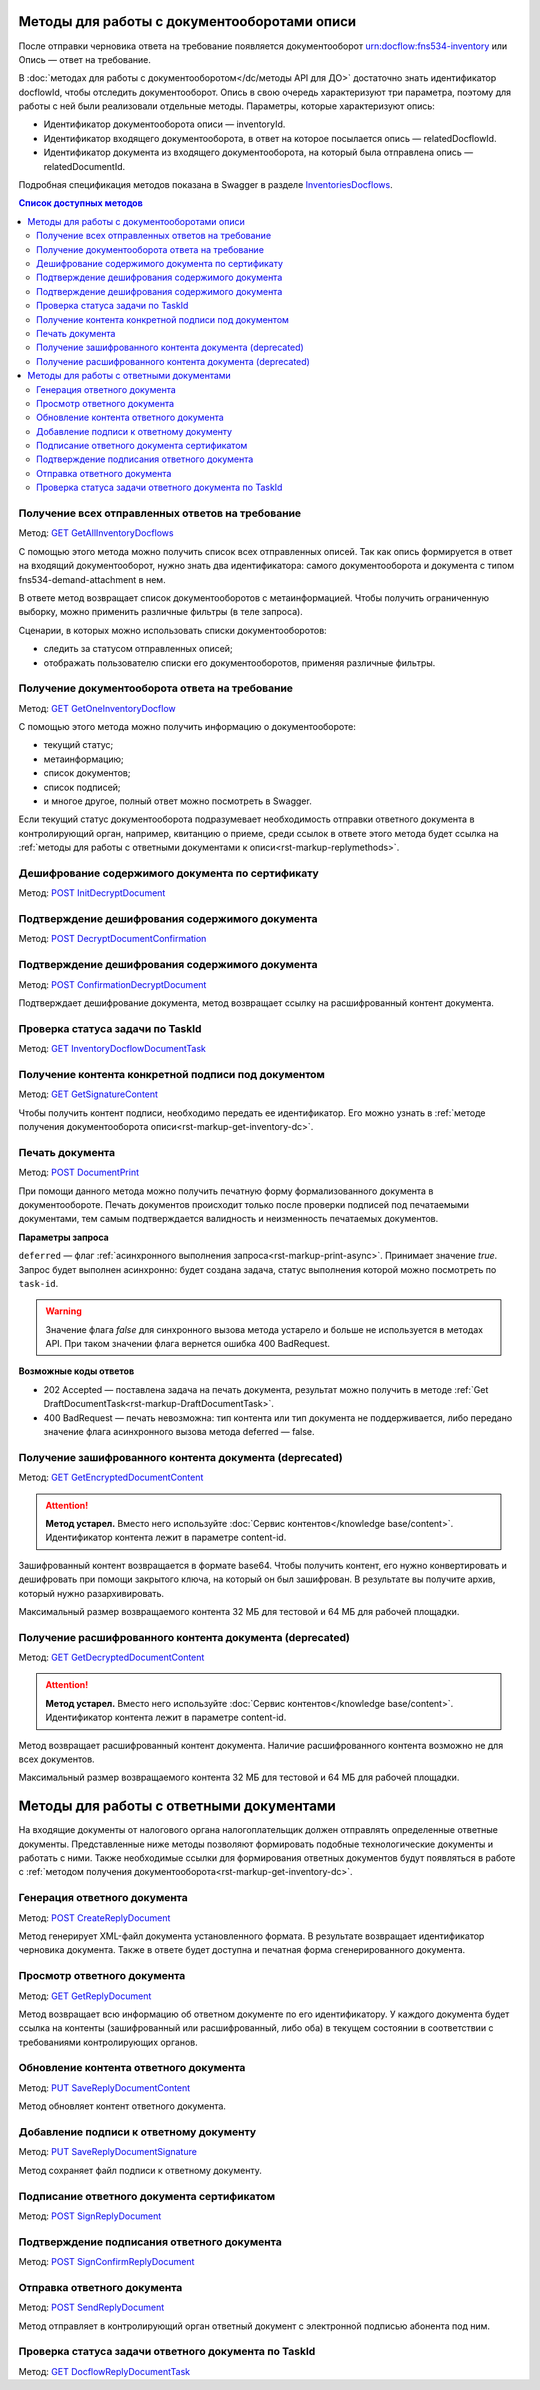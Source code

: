 .. _`InventoriesDocflows`: https://developer.kontur.ru/doc/extern.docflows/method?type=get&path=%2Fv1%2F%7BaccountId%7D%2Fdocflows%2F%7BrelatedDocflowId%7D%2Fdocuments%2F%7BrelatedDocumentId%7D%2Finventories
.. _`GET GetAllInventoryDocflows`: https://developer.kontur.ru/doc/extern.docflows/method?type=get&path=%2Fv1%2F%7BaccountId%7D%2Fdocflows%2F%7BrelatedDocflowId%7D%2Fdocuments%2F%7BrelatedDocumentId%7D%2Finventories
.. _`GET GetOneInventoryDocflow`: https://developer.kontur.ru/doc/extern.docflows/method?type=get&path=%2Fv1%2F%7BaccountId%7D%2Fdocflows%2F%7BrelatedDocflowId%7D%2Fdocuments%2F%7BrelatedDocumentId%7D%2Finventories%2F%7BinventoryId%7D
.. _`GET GetEncryptedDocumentContent`: https://developer.kontur.ru/doc/extern.docflows/method?type=get&path=%2Fv1%2F%7BaccountId%7D%2Fdocflows%2F%7BrelatedDocflowId%7D%2Fdocuments%2F%7BrelatedDocumentId%7D%2Finventories%2F%7BinventoryId%7D%2Fdocuments%2F%7BdocumentId%7D%2Fencrypted-content
.. _`GET GetDecryptedDocumentContent`: https://developer.kontur.ru/doc/extern.docflows/method?type=get&path=%2Fv1%2F%7BaccountId%7D%2Fdocflows%2F%7BrelatedDocflowId%7D%2Fdocuments%2F%7BrelatedDocumentId%7D%2Finventories%2F%7BinventoryId%7D%2Fdocuments%2F%7BdocumentId%7D%2Fdecrypted-content
.. _`GET InventoryDocflowDocumentTask`: https://developer.kontur.ru/doc/extern.docflows/method?type=get&path=%2Fv1%2F%7BaccountId%7D%2Fdocflows%2F%7BrelatedDocflowId%7D%2Fdocuments%2F%7BrelatedDocumentId%7D%2Finventories%2F%7BinventoryId%7D%2Fdocuments%2F%7BdocumentId%7D%2Ftasks%2F%7BapiTaskId%7D
.. _`GET GetSignatureContent`: https://developer.kontur.ru/doc/extern.docflows/method?type=get&path=%2Fv1%2F%7BaccountId%7D%2Fdocflows%2F%7BrelatedDocflowId%7D%2Fdocuments%2F%7BrelatedDocumentId%7D%2Finventories%2F%7BinventoryId%7D%2Fdocuments%2F%7BdocumentId%7D%2Fsignatures%2F%7BsignatureId%7D%2Fcontent
.. _`POST InitDecryptDocument`: https://developer.kontur.ru/doc/extern.docflows/method?type=post&path=%2Fv1%2F%7BaccountId%7D%2Fdocflows%2F%7BrelatedDocflowId%7D%2Fdocuments%2F%7BrelatedDocumentId%7D%2Finventories%2F%7BinventoryId%7D%2Fdocuments%2F%7BdocumentId%7D%2Fdecrypt-content
.. _`POST DecryptDocumentConfirmation`: https://developer.kontur.ru/doc/extern.docflows/method?type=post&path=%2Fv1%2F%7BaccountId%7D%2Fdocflows%2F%7BrelatedDocflowId%7D%2Fdocuments%2F%7BrelatedDocumentId%7D%2Finventories%2F%7BinventoryId%7D%2Fdocuments%2F%7BdocumentId%7D%2Fdecrypt-content-confirm
.. _`POST ConfirmationDecryptDocument`: https://developer.kontur.ru/doc/extern.docflows/method?type=post&path=%2Fv1%2F%7BaccountId%7D%2Fdocflows%2F%7BrelatedDocflowId%7D%2Fdocuments%2F%7BrelatedDocumentId%7D%2Finventories%2F%7BinventoryId%7D%2Fdocuments%2F%7BdocumentId%7D%2Fconfirm-content-decryption
.. _`POST DocumentPrint`: https://developer.kontur.ru/doc/extern.docflows/method?type=post&path=%2Fv1%2F%7BaccountId%7D%2Fdocflows%2F%7BrelatedDocflowId%7D%2Fdocuments%2F%7BrelatedDocumentId%7D%2Finventories%2F%7BinventoryId%7D%2Fdocuments%2F%7BdocumentId%7D%2Fprint
.. _`POST CreateReplyDocument`: https://developer.kontur.ru/doc/extern.docflows/method?type=post&path=%2Fv1%2F%7BaccountId%7D%2Fdocflows%2F%7BrelatedDocflowId%7D%2Fdocuments%2F%7BrelatedDocumentId%7D%2Finventories%2F%7BinventoryId%7D%2Fdocuments%2F%7BdocumentId%7D%2Fgenerate-reply
.. _`GET GetReplyDocument`: https://developer.kontur.ru/doc/extern.docflows/method?type=get&path=%2Fv1%2F%7BaccountId%7D%2Fdocflows%2F%7BrelatedDocflowId%7D%2Fdocuments%2F%7BrelatedDocumentId%7D%2Finventories%2F%7BinventoryId%7D%2Fdocuments%2F%7BdocumentId%7D%2Freplies%2F%7BreplyId%7D
.. _`PUT SaveReplyDocumentContent`: https://developer.kontur.ru/doc/extern.docflows/method?type=put&path=%2Fv1%2F%7BaccountId%7D%2Fdocflows%2F%7BrelatedDocflowId%7D%2Fdocuments%2F%7BrelatedDocumentId%7D%2Finventories%2F%7BinventoryId%7D%2Fdocuments%2F%7BdocumentId%7D%2Freplies%2F%7BreplyId%7D%2Fcontent
.. _`PUT SaveReplyDocumentSignature`: https://developer.kontur.ru/doc/extern.docflows/method?type=put&path=%2Fv1%2F%7BaccountId%7D%2Fdocflows%2F%7BrelatedDocflowId%7D%2Fdocuments%2F%7BrelatedDocumentId%7D%2Finventories%2F%7BinventoryId%7D%2Fdocuments%2F%7BdocumentId%7D%2Freplies%2F%7BreplyId%7D%2Fsignature
.. _`POST SignReplyDocument`: https://developer.kontur.ru/doc/extern.docflows/method?type=post&path=%2Fv1%2F%7BaccountId%7D%2Fdocflows%2F%7BrelatedDocflowId%7D%2Fdocuments%2F%7BrelatedDocumentId%7D%2Finventories%2F%7BinventoryId%7D%2Fdocuments%2F%7BdocumentId%7D%2Freplies%2F%7BreplyId%7D%2Fcloud-sign
.. _`POST SignConfirmReplyDocument`: https://developer.kontur.ru/doc/extern.docflows/method?type=post&path=%2Fv1%2F%7BaccountId%7D%2Fdocflows%2F%7BrelatedDocflowId%7D%2Fdocuments%2F%7BrelatedDocumentId%7D%2Finventories%2F%7BinventoryId%7D%2Fdocuments%2F%7BdocumentId%7D%2Freplies%2F%7BreplyId%7D%2Fcloud-sign-confirm
.. _`GET DocflowReplyDocumentTask`: https://developer.kontur.ru/doc/extern.docflows/method?type=get&path=%2Fv1%2F%7BaccountId%7D%2Fdocflows%2F%7BrelatedDocflowId%7D%2Fdocuments%2F%7BrelatedDocumentId%7D%2Finventories%2F%7BinventoryId%7D%2Fdocuments%2F%7BdocumentId%7D%2Freplies%2F%7BreplyId%7D%2Ftasks%2F%7BapiTaskId%7D
.. _`POST SendReplyDocument`: https://developer.kontur.ru/doc/extern.docflows/method?type=post&path=%2Fv1%2F%7BaccountId%7D%2Fdocflows%2F%7BrelatedDocflowId%7D%2Fdocuments%2F%7BrelatedDocumentId%7D%2Finventories%2F%7BinventoryId%7D%2Fdocuments%2F%7BdocumentId%7D%2Freplies%2F%7BreplyId%7D%2Fsend

Методы для работы с документооборотами описи
============================================

После отправки черновика ответа на требование появляется документооборот urn:docflow:fns534-inventory или Опись — ответ на требование. 

В :doc:`методах для работы с документооборотом</dc/методы API для ДО>` достаточно знать идентификатор docflowId, чтобы отследить документооборот. Опись в свою очередь характеризуют три параметра, поэтому для работы с ней были реализовали отдельные методы. Параметры, которые характеризуют опись:

* Идентификатор документооборота описи — inventoryId.
* Идентификатор входящего документооборота, в ответ на которое посылается опись — relatedDocflowId.
* Идентификатор документа из входящего документооборота, на который была отправлена опись — relatedDocumentId.

Подробная спецификация методов показана в Swagger в разделе `InventoriesDocflows`_.

.. contents:: Список доступных методов
   :depth: 2

.. _rst-markup-get-all-inventory:

Получение всех отправленных ответов на требование
-------------------------------------------------
Метод: `GET GetAllInventoryDocflows`_

С помощью этого метода можно получить список всех отправленных описей. Так как опись формируется в ответ на входящий документооборот, нужно знать два идентификатора: самого документооборота и документа с типом fns534-demand-attachment в нем. 

В ответе метод возвращает список документооборотов с метаинформацией. Чтобы получить ограниченную выборку, можно применить различные фильтры (в теле запроса).

Сценарии, в которых можно использовать списки документооборотов:

* следить за статусом отправленных описей;
* отображать пользователю списки его документооборотов, применяя различные фильтры.

.. _rst-markup-get-inventory-dc:

Получение документооборота ответа на требование
-----------------------------------------------

Метод: `GET GetOneInventoryDocflow`_

С помощью этого метода можно получить информацию о документообороте:

* текущий статус;
* метаинформацию;
* список документов;
* список подписей;
* и многое другое, полный ответ можно посмотреть в Swagger.

Если текущий статус документооборота подразумевает необходимость отправки ответного документа в контролирующий орган, например, квитанцию о приеме, среди ссылок в ответе этого метода будет ссылка на :ref:`методы для работы с ответными документами к описи<rst-markup-replymethods>`.

Дешифрование содержимого документа по сертификату
-------------------------------------------------

Метод: `POST InitDecryptDocument`_

Подтверждение дешифрования содержимого документа
------------------------------------------------

Метод: `POST DecryptDocumentConfirmation`_

Подтверждение дешифрования содержимого документа
------------------------------------------------

Метод: `POST ConfirmationDecryptDocument`_

Подтверждает дешифрование документа, метод возвращает ссылку на расшифрованный контент документа.

Проверка статуса задачи по TaskId
---------------------------------

Метод: `GET InventoryDocflowDocumentTask`_

Получение контента конкретной подписи под документом
----------------------------------------------------

Метод: `GET GetSignatureContent`_

Чтобы получить контент подписи, необходимо передать ее идентификатор. Его можно узнать в :ref:`методе получения документооборота описи<rst-markup-get-inventory-dc>`.

.. _rst-markup-inventory-print:

Печать документа 
----------------

Метод: `POST DocumentPrint`_

При помощи данного метода можно получить печатную форму формализованного документа в документообороте. Печать документов происходит только после проверки подписей под печатаемыми документами, тем самым подтверждается валидность и неизменность печатаемых документов.

**Параметры запроса**

``deferred`` — флаг :ref:`асинхронного выполнения запроса<rst-markup-print-async>`. Принимает значение *true*. Запрос будет выполнен асинхронно: будет создана задача, статус выполнения которой можно посмотреть по ``task-id``.

.. warning:: Значение флага *false* для синхронного вызова метода устарело и больше не используется в методах API. При таком значении флага вернется ошибка 400 BadRequest. 

**Возможные коды ответов**

* 202 Accepted — поставлена задача на печать документа, результат можно получить в методе :ref:`Get DraftDocumentTask<rst-markup-DraftDocumentTask>`.
* 400 BadRequest — печать невозможна: тип контента или тип документа не поддерживается, либо передано значение флага асинхронного вызова метода deferred — false.

Получение зашифрованного контента документа (deprecated)
--------------------------------------------------------

Метод: `GET GetEncryptedDocumentContent`_

.. attention:: **Метод устарел.** Вместо него используйте :doc:`Сервис контентов</knowledge base/content>`. Идентификатор контента лежит в параметре content-id.

Зашифрованный контент возвращается в формате base64. Чтобы получить контент, его нужно конвертировать и дешифровать при помощи закрытого ключа, на который он был зашифрован. В результате вы получите архив, который нужно разархивировать. 

Максимальный размер возвращаемого контента 32 МБ для тестовой и 64 МБ для рабочей площадки.

Получение расшифрованного контента документа (deprecated)
---------------------------------------------------------

Метод: `GET GetDecryptedDocumentContent`_

.. attention:: **Метод устарел.** Вместо него используйте :doc:`Сервис контентов</knowledge base/content>`. Идентификатор контента лежит в параметре content-id.

Метод возвращает расшифрованный контент документа. Наличие расшифрованного контента возможно не для всех документов.

Максимальный размер возвращаемого контента 32 МБ для тестовой и 64 МБ для рабочей площадки.

.. _rst-markup-replymethods:

Методы для работы с ответными документами
=========================================

На входящие документы от налогового органа налогоплательщик должен отправлять определенные ответные документы. Представленные ниже методы позволяют формировать подобные технологические документы и работать с ними. Также необходимые ссылки для формирования ответных документов будут появляться в работе с :ref:`методом получения документооборота<rst-markup-get-inventory-dc>`.

Генерация ответного документа
-----------------------------

Метод: `POST CreateReplyDocument`_

Метод генерирует XML-файл документа установленного формата. В результате возвращает идентификатор черновика документа. Также в ответе будет доступна и печатная форма сгенерированного документа.

Просмотр ответного документа
----------------------------

Метод: `GET GetReplyDocument`_

Метод возвращает всю информацию об ответном документе по его идентификатору. У каждого документа будет ссылка на контенты (зашифрованный или расшифрованный, либо оба) в текущем состоянии в соответствии с требованиями контролирующих органов.

Обновление контента ответного документа
---------------------------------------

Метод: `PUT SaveReplyDocumentContent`_

Метод обновляет контент ответного документа.

.. _rst-markup-reply-doc-signature:

Добавление подписи к ответному документу
----------------------------------------

Метод: `PUT SaveReplyDocumentSignature`_

Метод сохраняет файл подписи к ответному документу.

Подписание ответного документа сертификатом
-------------------------------------------

Метод: `POST SignReplyDocument`_

Подтверждение подписания ответного документа
--------------------------------------------

Метод: `POST SignConfirmReplyDocument`_

Отправка ответного документа
----------------------------

Метод: `POST SendReplyDocument`_

Метод отправляет в контролирующий орган ответный документ с электронной подписью абонента под ним.

Проверка статуса задачи ответного документа по TaskId
-----------------------------------------------------

Метод: `GET DocflowReplyDocumentTask`_
